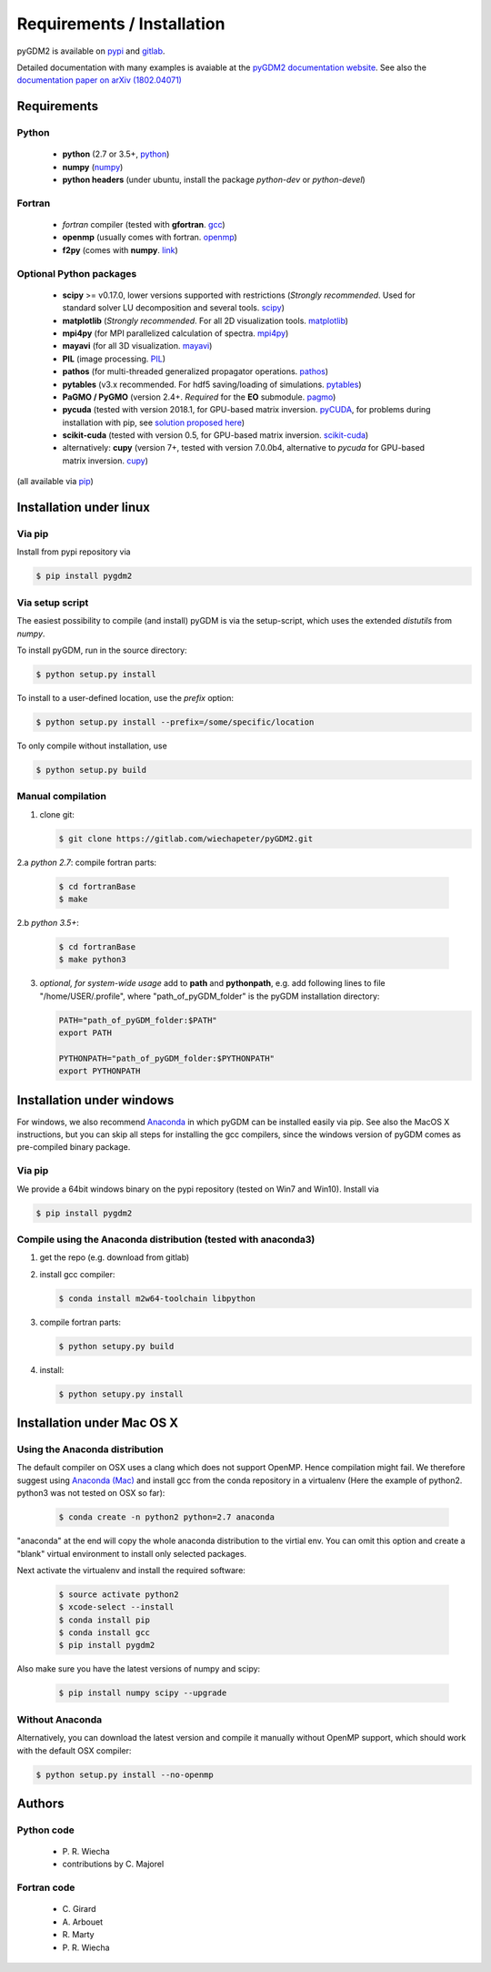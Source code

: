 ***********************************
Requirements / Installation
***********************************

pyGDM2 is available on `pypi <https://pypi.python.org/pypi/pygdm2/>`_ and `gitlab <https://gitlab.com/wiechapeter/pyGDM2>`_. 

Detailed documentation with many examples is avaiable at the `pyGDM2 documentation website <https://wiechapeter.gitlab.io/pyGDM2-doc/>`_. See also the `documentation paper on arXiv (1802.04071) <https://arxiv.org/abs/1802.04071>`_




Requirements
================================

Python
------------------
    - **python** (2.7 or 3.5+, `python <https://www.python.org/>`_)
    - **numpy** (`numpy <http://www.numpy.org/>`_)
    - **python headers** (under ubuntu, install the package *python-dev* or *python-devel*)


Fortran
------------------
    - *fortran* compiler (tested with **gfortran**. `gcc <https://gcc.gnu.org/fortran/>`_)
    - **openmp** (usually comes with fortran. `openmp <http://www.openmp.org/>`_)
    - **f2py** (comes with **numpy**. `link <http://www.numpy.org/>`_)


Optional Python packages
-------------------------------------
    - **scipy** >= v0.17.0, lower versions supported with restrictions (*Strongly recommended*. Used for standard solver LU decomposition and several tools. `scipy <https://www.scipy.org/>`_)
    - **matplotlib** (*Strongly recommended*. For all 2D visualization tools. `matplotlib <https://matplotlib.org/>`_)
    - **mpi4py** (for MPI parallelized calculation of spectra. `mpi4py <http://mpi4py.readthedocs.io/en/stable/>`_)
    - **mayavi** (for all 3D visualization. `mayavi <http://docs.enthought.com/mayavi/mayavi/mlab.html>`_)
    - **PIL** (image processing. `PIL <https://pypi.python.org/pypi/PIL>`_)
    - **pathos** (for multi-threaded generalized propagator operations. `pathos <https://pypi.org/project/pathos/>`_)
    - **pytables** (v3.x recommended. For hdf5 saving/loading of simulations. `pytables <https://www.pytables.org/>`_)
    - **PaGMO / PyGMO** (version 2.4+. *Required* for the **EO** submodule. `pagmo <https://esa.github.io/pagmo2/>`_)
    - **pycuda** (tested with version 2018.1, for GPU-based matrix inversion. `pyCUDA <https://documen.tician.de/pycuda/>`_, for problems during installation with pip, see `solution proposed here <https://codeyarns.com/2015/07/31/pip-install-error-with-pycuda/>`_)
    - **scikit-cuda** (tested with version 0.5, for GPU-based matrix inversion. `scikit-cuda <https://scikit-cuda.readthedocs.io/en/latest/>`_)
    - alternatively: **cupy** (version 7+, tested with version 7.0.0b4, alternative to *pycuda* for GPU-based matrix inversion. `cupy <https://docs-cupy.chainer.org/en/stable/index.html>`_)

(all available via `pip <https://pypi.python.org/pypi/pip>`_)



Installation under linux
=============================================

Via pip
-------------------------------

Install from pypi repository via

.. code-block:: bash
    
    $ pip install pygdm2



Via setup script
-------------------------------

The easiest possibility to compile (and install) pyGDM is via the 
setup-script, which uses the extended *distutils* from *numpy*. 

To install pyGDM, run in the source directory:

.. code-block:: bash
    
    $ python setup.py install

To install to a user-defined location, use the *prefix* option:

.. code-block:: bash
    
    $ python setup.py install --prefix=/some/specific/location


To only compile without installation, use

.. code-block:: bash
    
    $ python setup.py build




Manual compilation
-------------------------------------------------------------

1. clone git:

   .. code-block:: bash
    
        $ git clone https://gitlab.com/wiechapeter/pyGDM2.git

2.a *python 2.7*: compile fortran parts:

   .. code-block:: bash
    
        $ cd fortranBase
        $ make
        
2.b *python 3.5+*:

   .. code-block:: bash
    
        $ cd fortranBase
        $ make python3

3. *optional, for system-wide usage* add to **path** and **pythonpath**, 
   e.g. add following lines to file "/home/USER/.profile", where 
   "path_of_pyGDM_folder" is the pyGDM installation directory:
  
   .. code-block:: bash
    
        PATH="path_of_pyGDM_folder:$PATH"
        export PATH
        
        PYTHONPATH="path_of_pyGDM_folder:$PYTHONPATH"
        export PYTHONPATH

        


Installation under windows
=============================================

For windows, we also recommend `Anaconda <https://www.anaconda.com/download/#windows>`_ in which pyGDM can be installed easily via pip. See also the MacOS X instructions, but you can skip all steps for installing the gcc compilers, since the windows version of pyGDM comes as pre-compiled binary package.

Via pip
-------------------------------

We provide a 64bit windows binary on the pypi repository (tested on Win7 and Win10). Install via

.. code-block:: bash
    
    $ pip install pygdm2

    
Compile using the Anaconda distribution (tested with anaconda3)
------------------------------------------------------------------------------------------
    
1. get the repo (e.g. download from gitlab)

2. install gcc compiler:

   .. code-block:: bash
    
        $ conda install m2w64-toolchain libpython

3. compile fortran parts:

   .. code-block:: bash
    
        $ python setupy.py build

4. install:

   .. code-block:: bash
    
        $ python setupy.py install





Installation under Mac OS X
=============================================

Using the Anaconda distribution
-------------------------------------------------------------

The default compiler on OSX uses a clang which does not support OpenMP. Hence compilation might fail. We therefore suggest using `Anaconda (Mac) <https://www.anaconda.com/download/#macos>`_ and install gcc from the conda repository in a virtualenv (Here the example of python2. python3 was not tested on OSX so far):

   .. code-block:: bash
    
        $ conda create -n python2 python=2.7 anaconda

"anaconda" at the end will copy the whole anaconda distribution to the virtial env. You can omit this option and create a "blank" virtual environment to install only selected packages. 

Next activate the virtualenv and install the required software:

   .. code-block:: bash

        $ source activate python2
        $ xcode-select --install
        $ conda install pip
        $ conda install gcc
        $ pip install pygdm2
        
Also make sure you have the latest versions of numpy and scipy:

   .. code-block:: bash
    
        $ pip install numpy scipy --upgrade
        




Without Anaconda
-------------------------------------------------------------

Alternatively, you can download the latest version and compile it manually without OpenMP support, which should work with the default OSX compiler:

.. code-block:: bash
    
    $ python setup.py install --no-openmp






Authors
=========================

Python code
------------------------
   - P\. R. Wiecha
   - contributions by C\. Majorel


Fortran code
-------------------------
   - C\. Girard
   - A\. Arbouet
   - R\. Marty
   - P\. R. Wiecha



   



